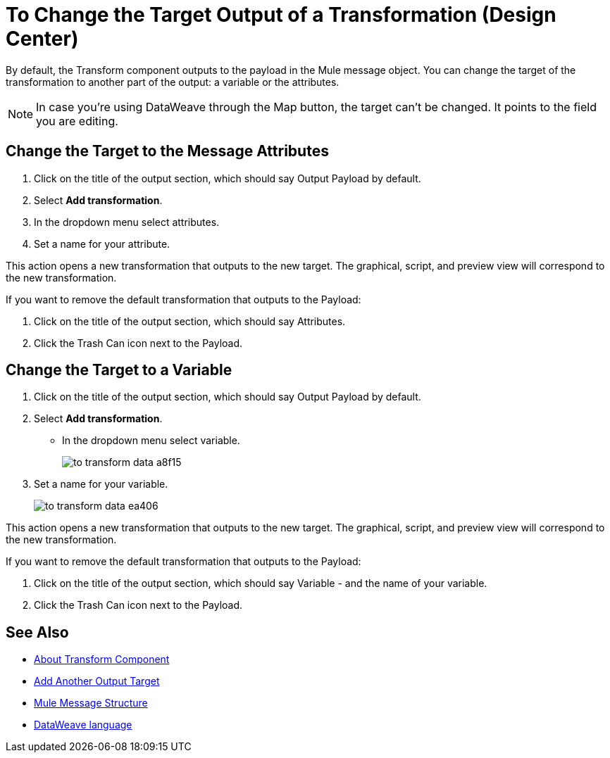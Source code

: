 = To Change the Target Output of a Transformation (Design Center)
:keywords:

By default, the Transform component outputs to the payload in the Mule message object. You can change the target of the transformation to another part of the output: a variable or the attributes.

[NOTE]		
In case you're using DataWeave through the Map button, the target can't be changed. It points to the field you are editing.

== Change the Target to the Message Attributes

. Click on the title of the output section, which should say Output Payload by default.
. Select *Add transformation*.
. In the dropdown menu select attributes.
. Set a name for your attribute.

This action opens a new transformation that outputs to the new target. The graphical, script, and preview view will correspond to the new transformation.

If you want to remove the default transformation that outputs to the Payload:

. Click on the title of the output section, which should say Attributes.
. Click the Trash Can icon next to the Payload.

== Change the Target to a Variable

. Click on the title of the output section, which should say Output Payload by default.
. Select *Add transformation*.
* In the dropdown menu select variable.
+
image:to-transform-data-a8f15.png[]

. Set a name for your variable.

+

image:to-transform-data-ea406.png[]

This action opens a new transformation that outputs to the new target. The graphical, script, and preview view will correspond to the new transformation.

If you want to remove the default transformation that outputs to the Payload:

. Click on the title of the output section, which should say Variable - and the name of your variable.
. Click the Trash Can icon next to the Payload.


== See Also

* link:/design-center/v/1.0/transform-message-component-concept-design-center[About Transform Component]
* link:/design-center/v/1.0/add-another-output-transform-design-center-task[Add Another Output Target]
* link:https://mule4-docs.mulesoft.com/mule-user-guide/v/4.0/mule-message-structure[Mule Message Structure]
* link:https://mule4-docs.mulesoft.com/mule-user-guide/v/4.0/dataweave[DataWeave language]
